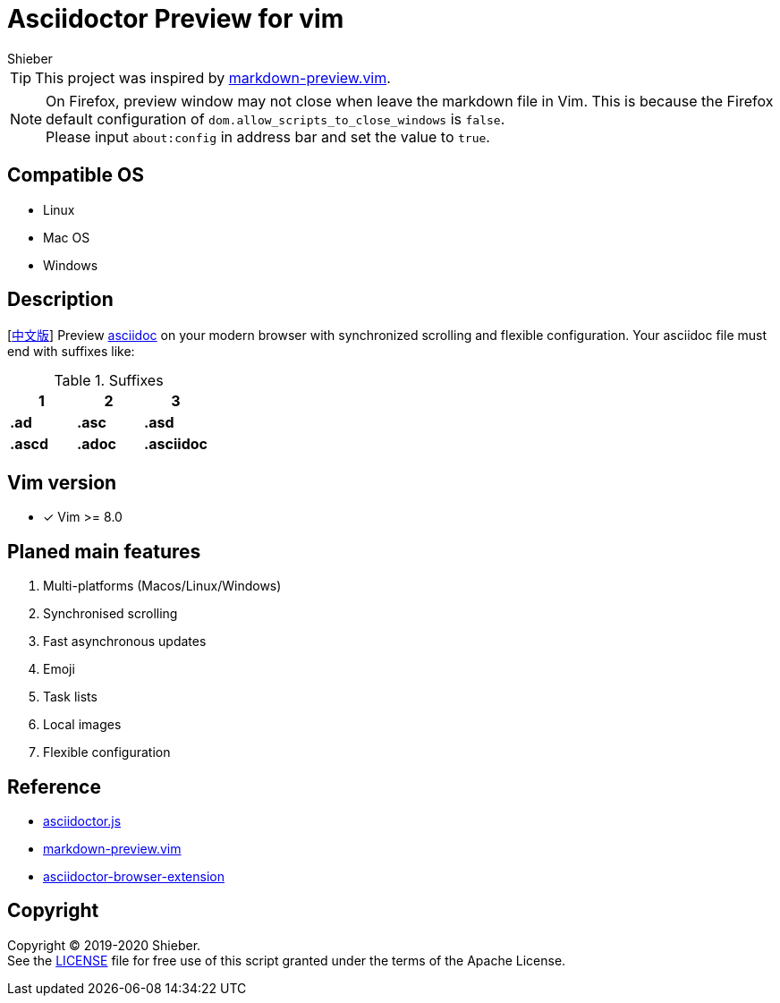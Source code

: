 = Asciidoctor Preview for vim
Shieber

ifndef::env-github[:icons: font]
ifdef::env-github[]
:outfilesuffix: .adoc
:caution-caption: :fire:
:important-caption: :exclamation:
:note-caption: :paperclip:
:tip-caption: :bulb:
:warning-caption: :warning:
endif::[]

:uri-license: https://github.com/QMHTMY/asciidoc-preview.vim/blob/master/LICENSE
:uri-readme-cn: https://github.com/QMHTMY/asciidoc-preview.vim/blob/master/README_CN.adoc


TIP: This project was inspired by https://github.com/iamcco/markdown-preview.vim[markdown-preview.vim].

[NOTE]
====
On Firefox, preview window may not close when leave the markdown file in Vim. This is because the Firefox default configuration of `dom.allow_scripts_to_close_windows` is `false`. + 
Please input `about:config` in address bar and set the value to `true`.
====

== Compatible OS 
* Linux 
* Mac OS
* Windows

== Description
[link:README_CN.adoc[中文版]] Preview http://asciidoc.org/[asciidoc] on your modern browser with synchronized scrolling and flexible configuration. Your asciidoc file must end with suffixes like: 

[cols="3", options="header"]
.Suffixes
|===
|1
|2
|3

|*.ad*
|*.asc*
|*.asd*

|*.ascd*
|*.adoc*
|*.asciidoc*  
|===

== Vim version 

- [*]  Vim >= 8.0    

== Planed main features
. Multi-platforms (Macos/Linux/Windows)
. Synchronised scrolling
. Fast asynchronous updates
. Emoji
. Task lists
. Local images
. Flexible configuration

== Reference
* https://github.com/asciidoctor/asciidoctor.js[asciidoctor.js]
* https://github.com/iamcco/markdown-preview.vim[markdown-preview.vim]
* https://github.com/asciidoctor/asciidoctor-browser-extension[asciidoctor-browser-extension]

== Copyright
Copyright (C) 2019-2020 Shieber. +
See the link:LICENSE[LICENSE] file for free use of this script granted under the terms of the Apache License.


